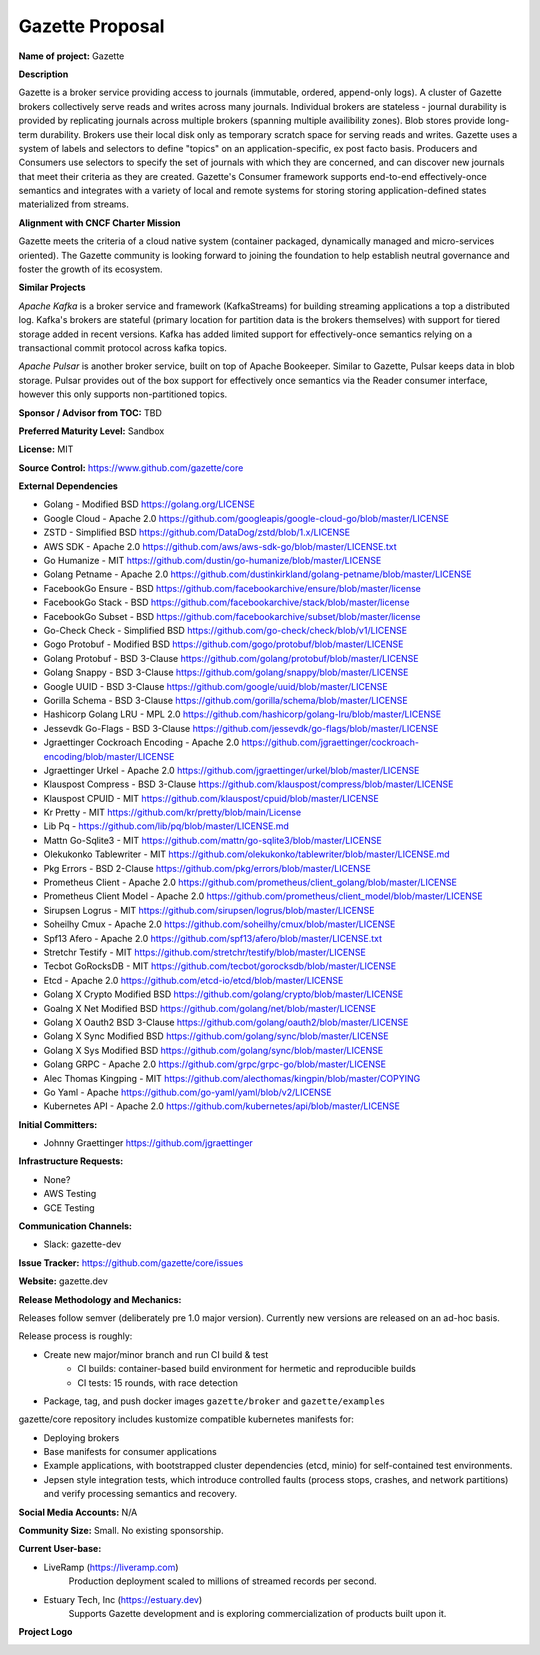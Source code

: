 Gazette Proposal
================

**Name of project:** Gazette

**Description**

Gazette is a broker service providing access to journals (immutable,
ordered, append-only logs). A cluster of Gazette brokers collectively serve
reads and writes across many journals.  Individual brokers are stateless -
journal durability is provided by replicating journals across multiple
brokers (spanning multiple availibility zones). Blob stores provide long-term
durability. Brokers use their local disk only as temporary scratch space for
serving reads and writes. Gazette uses a system of labels and selectors to
define "topics" on an application-specific, ex post facto basis. Producers
and Consumers use selectors to specify the set of journals with which they
are concerned, and can discover new journals that meet their criteria as
they are created. Gazette's Consumer framework supports end-to-end
effectively-once semantics and integrates with a variety of local and
remote systems for storing storing application-defined states materialized
from streams.

**Alignment with CNCF Charter Mission**

Gazette meets the criteria of a cloud native system (container packaged,
dynamically managed and micro-services oriented).  The Gazette community
is looking forward to joining the foundation to help establish neutral
governance and foster the growth of its ecosystem.

**Similar Projects**

*Apache Kafka* is a broker service and framework (KafkaStreams)
for building streaming applications a top a distributed log.  Kafka's
brokers are stateful (primary location for partition data is the
brokers themselves) with support for tiered storage added in recent
versions. Kafka has added limited support for effectively-once semantics
relying on a transactional commit protocol across kafka topics.

*Apache Pulsar* is another broker service, built on top of Apache Bookeeper.
Similar to Gazette, Pulsar keeps data in blob storage. Pulsar provides
out of the box support for effectively once semantics via the Reader consumer
interface, however this only supports non-partitioned topics.

**Sponsor / Advisor from TOC:** TBD

**Preferred Maturity Level:** Sandbox

**License:** MIT

**Source Control:** https://www.github.com/gazette/core

**External Dependencies**

- Golang - Modified BSD https://golang.org/LICENSE
- Google Cloud - Apache 2.0 https://github.com/googleapis/google-cloud-go/blob/master/LICENSE
- ZSTD - Simplified BSD https://github.com/DataDog/zstd/blob/1.x/LICENSE
- AWS SDK - Apache 2.0 https://github.com/aws/aws-sdk-go/blob/master/LICENSE.txt
- Go Humanize - MIT https://github.com/dustin/go-humanize/blob/master/LICENSE
- Golang Petname - Apache 2.0 https://github.com/dustinkirkland/golang-petname/blob/master/LICENSE
- FacebookGo Ensure - BSD https://github.com/facebookarchive/ensure/blob/master/license
- FacebookGo Stack - BSD https://github.com/facebookarchive/stack/blob/master/license
- FacebookGo Subset - BSD https://github.com/facebookarchive/subset/blob/master/license
- Go-Check Check - Simplified BSD https://github.com/go-check/check/blob/v1/LICENSE
- Gogo Protobuf - Modified BSD https://github.com/gogo/protobuf/blob/master/LICENSE
- Golang Protobuf - BSD 3-Clause https://github.com/golang/protobuf/blob/master/LICENSE
- Golang Snappy - BSD 3-Clause https://github.com/golang/snappy/blob/master/LICENSE
- Google UUID - BSD 3-Clause https://github.com/google/uuid/blob/master/LICENSE
- Gorilla Schema - BSD 3-Clause https://github.com/gorilla/schema/blob/master/LICENSE
- Hashicorp Golang LRU - MPL 2.0 https://github.com/hashicorp/golang-lru/blob/master/LICENSE
- Jessevdk Go-Flags - BSD 3-Clause https://github.com/jessevdk/go-flags/blob/master/LICENSE
- Jgraettinger Cockroach Encoding - Apache 2.0 https://github.com/jgraettinger/cockroach-encoding/blob/master/LICENSE
- Jgraettinger Urkel - Apache 2.0 https://github.com/jgraettinger/urkel/blob/master/LICENSE
- Klauspost Compress - BSD 3-Clause https://github.com/klauspost/compress/blob/master/LICENSE
- Klauspost CPUID - MIT https://github.com/klauspost/cpuid/blob/master/LICENSE
- Kr Pretty - MIT https://github.com/kr/pretty/blob/main/License
- Lib Pq - https://github.com/lib/pq/blob/master/LICENSE.md
- Mattn Go-Sqlite3 - MIT https://github.com/mattn/go-sqlite3/blob/master/LICENSE
- Olekukonko Tablewriter - MIT https://github.com/olekukonko/tablewriter/blob/master/LICENSE.md
- Pkg Errors - BSD 2-Clause https://github.com/pkg/errors/blob/master/LICENSE
- Prometheus Client - Apache 2.0 https://github.com/prometheus/client_golang/blob/master/LICENSE
- Prometheus Client Model - Apache 2.0 https://github.com/prometheus/client_model/blob/master/LICENSE
- Sirupsen Logrus - MIT https://github.com/sirupsen/logrus/blob/master/LICENSE
- Soheilhy Cmux - Apache 2.0 https://github.com/soheilhy/cmux/blob/master/LICENSE
- Spf13 Afero - Apache 2.0 https://github.com/spf13/afero/blob/master/LICENSE.txt
- Stretchr Testify - MIT https://github.com/stretchr/testify/blob/master/LICENSE
- Tecbot GoRocksDB - MIT https://github.com/tecbot/gorocksdb/blob/master/LICENSE
- Etcd - Apache 2.0 https://github.com/etcd-io/etcd/blob/master/LICENSE
- Golang X Crypto Modified BSD https://github.com/golang/crypto/blob/master/LICENSE
- Goalng X Net Modified BSD https://github.com/golang/net/blob/master/LICENSE
- Golang X Oauth2 BSD 3-Clause https://github.com/golang/oauth2/blob/master/LICENSE
- Golang X Sync Modified BSD https://github.com/golang/sync/blob/master/LICENSE
- Golang X Sys Modified BSD https://github.com/golang/sync/blob/master/LICENSE
- Golang GRPC - Apache 2.0 https://github.com/grpc/grpc-go/blob/master/LICENSE 
- Alec Thomas Kingping - MIT https://github.com/alecthomas/kingpin/blob/master/COPYING
- Go Yaml - Apache https://github.com/go-yaml/yaml/blob/v2/LICENSE
- Kubernetes API - Apache 2.0 https://github.com/kubernetes/api/blob/master/LICENSE

**Initial Committers:** 

- Johnny Graettinger https://github.com/jgraettinger

**Infrastructure Requests:**

- None?
- AWS Testing
- GCE Testing

**Communication Channels:**

- Slack: gazette-dev

**Issue Tracker:** https://github.com/gazette/core/issues

**Website:** gazette.dev

**Release Methodology and Mechanics:**

Releases follow semver (deliberately pre 1.0 major version).  Currently new
versions are released on an ad-hoc basis.

Release process is roughly:

* Create new major/minor branch and run CI build & test
    * CI builds: container-based build environment for hermetic and reproducible
      builds
    * CI tests: 15 rounds, with race detection
* Package, tag, and push docker images ``gazette/broker`` and ``gazette/examples``


gazette/core repository includes kustomize compatible kubernetes manifests for:

* Deploying brokers
* Base manifests for consumer applications
* Example applications, with bootstrapped cluster dependencies (etcd, minio) for self-contained test environments.
* Jepsen style integration tests, which introduce controlled faults (process stops, crashes, and network partitions) and verify processing semantics and recovery.


**Social Media Accounts:** N/A

**Community Size:**  Small. No existing sponsorship.

**Current User-base:**

- LiveRamp (https://liveramp.com)
    Production deployment scaled to millions of streamed records per second.
- Estuary Tech, Inc (https://estuary.dev)
    Supports Gazette development and is exploring commercialization of products built
    upon it.

**Project Logo**

.. image:: https://gazette.readthedocs.io/en/latest/_images/logo_with_text.svg
